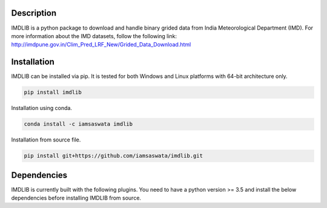 Description
===========

IMDLIB is a python package to download and handle binary grided data from India Meteorological Department (IMD). For more information about the IMD datasets, follow the following link: http://imdpune.gov.in/Clim_Pred_LRF_New/Grided_Data_Download.html

Installation
============

IMDLIB can be installed via pip. It is tested for both Windows and Linux platforms with 64-bit architecture only.

.. code-block:: bash

    pip install imdlib

Installation using conda.

.. code-block:: bash

    conda install -c iamsaswata imdlib

Installation from source file.

.. code-block:: bash

    pip install git+https://github.com/iamsaswata/imdlib.git

Dependencies
============
IMDLIB is currently built with the following plugins. You need to have a python version >= 3.5 and install the below dependencies before installing IMDLIB from source.


